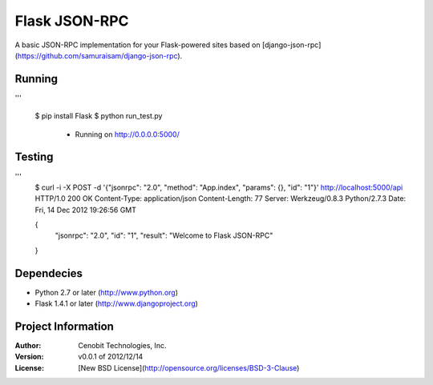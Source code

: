 Flask JSON-RPC
==============

A basic JSON-RPC implementation for your Flask-powered sites based on [django-json-rpc](https://github.com/samuraisam/django-json-rpc).


Running
*******

'''
    
    $ pip install Flask
    $ python run_test.py
     * Running on http://0.0.0.0:5000/
     

Testing
*******

'''
    $ curl -i -X POST -d '{"jsonrpc": "2.0", "method": "App.index", "params": {}, "id": "1"}' http://localhost:5000/api
    HTTP/1.0 200 OK
    Content-Type: application/json
    Content-Length: 77
    Server: Werkzeug/0.8.3 Python/2.7.3
    Date: Fri, 14 Dec 2012 19:26:56 GMT
    
    {
      "jsonrpc": "2.0",
      "id": "1",
      "result": "Welcome to Flask JSON-RPC"
    }


Dependecies
***********

* Python 2.7 or later (http://www.python.org)
* Flask 1.4.1 or later (http://www.djangoproject.org)


Project Information
*******************

:Author: Cenobit Technologies, Inc.
:Version: v0.0.1 of 2012/12/14
:License: [New BSD License](http://opensource.org/licenses/BSD-3-Clause)
